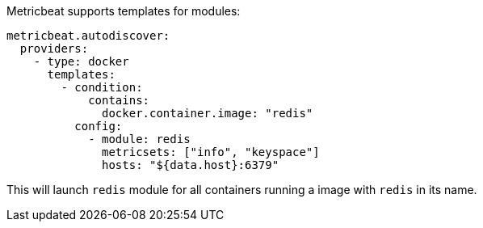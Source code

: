 Metricbeat supports templates for modules:

["source","yaml",subs="attributes"]
-------------------------------------------------------------------------------------
metricbeat.autodiscover:
  providers:
    - type: docker
      templates:
        - condition:
            contains:
              docker.container.image: "redis"
          config:
            - module: redis
              metricsets: ["info", "keyspace"]
              hosts: "${data.host}:6379"
-------------------------------------------------------------------------------------

This will launch `redis` module for all containers running a image with `redis` in its name.
